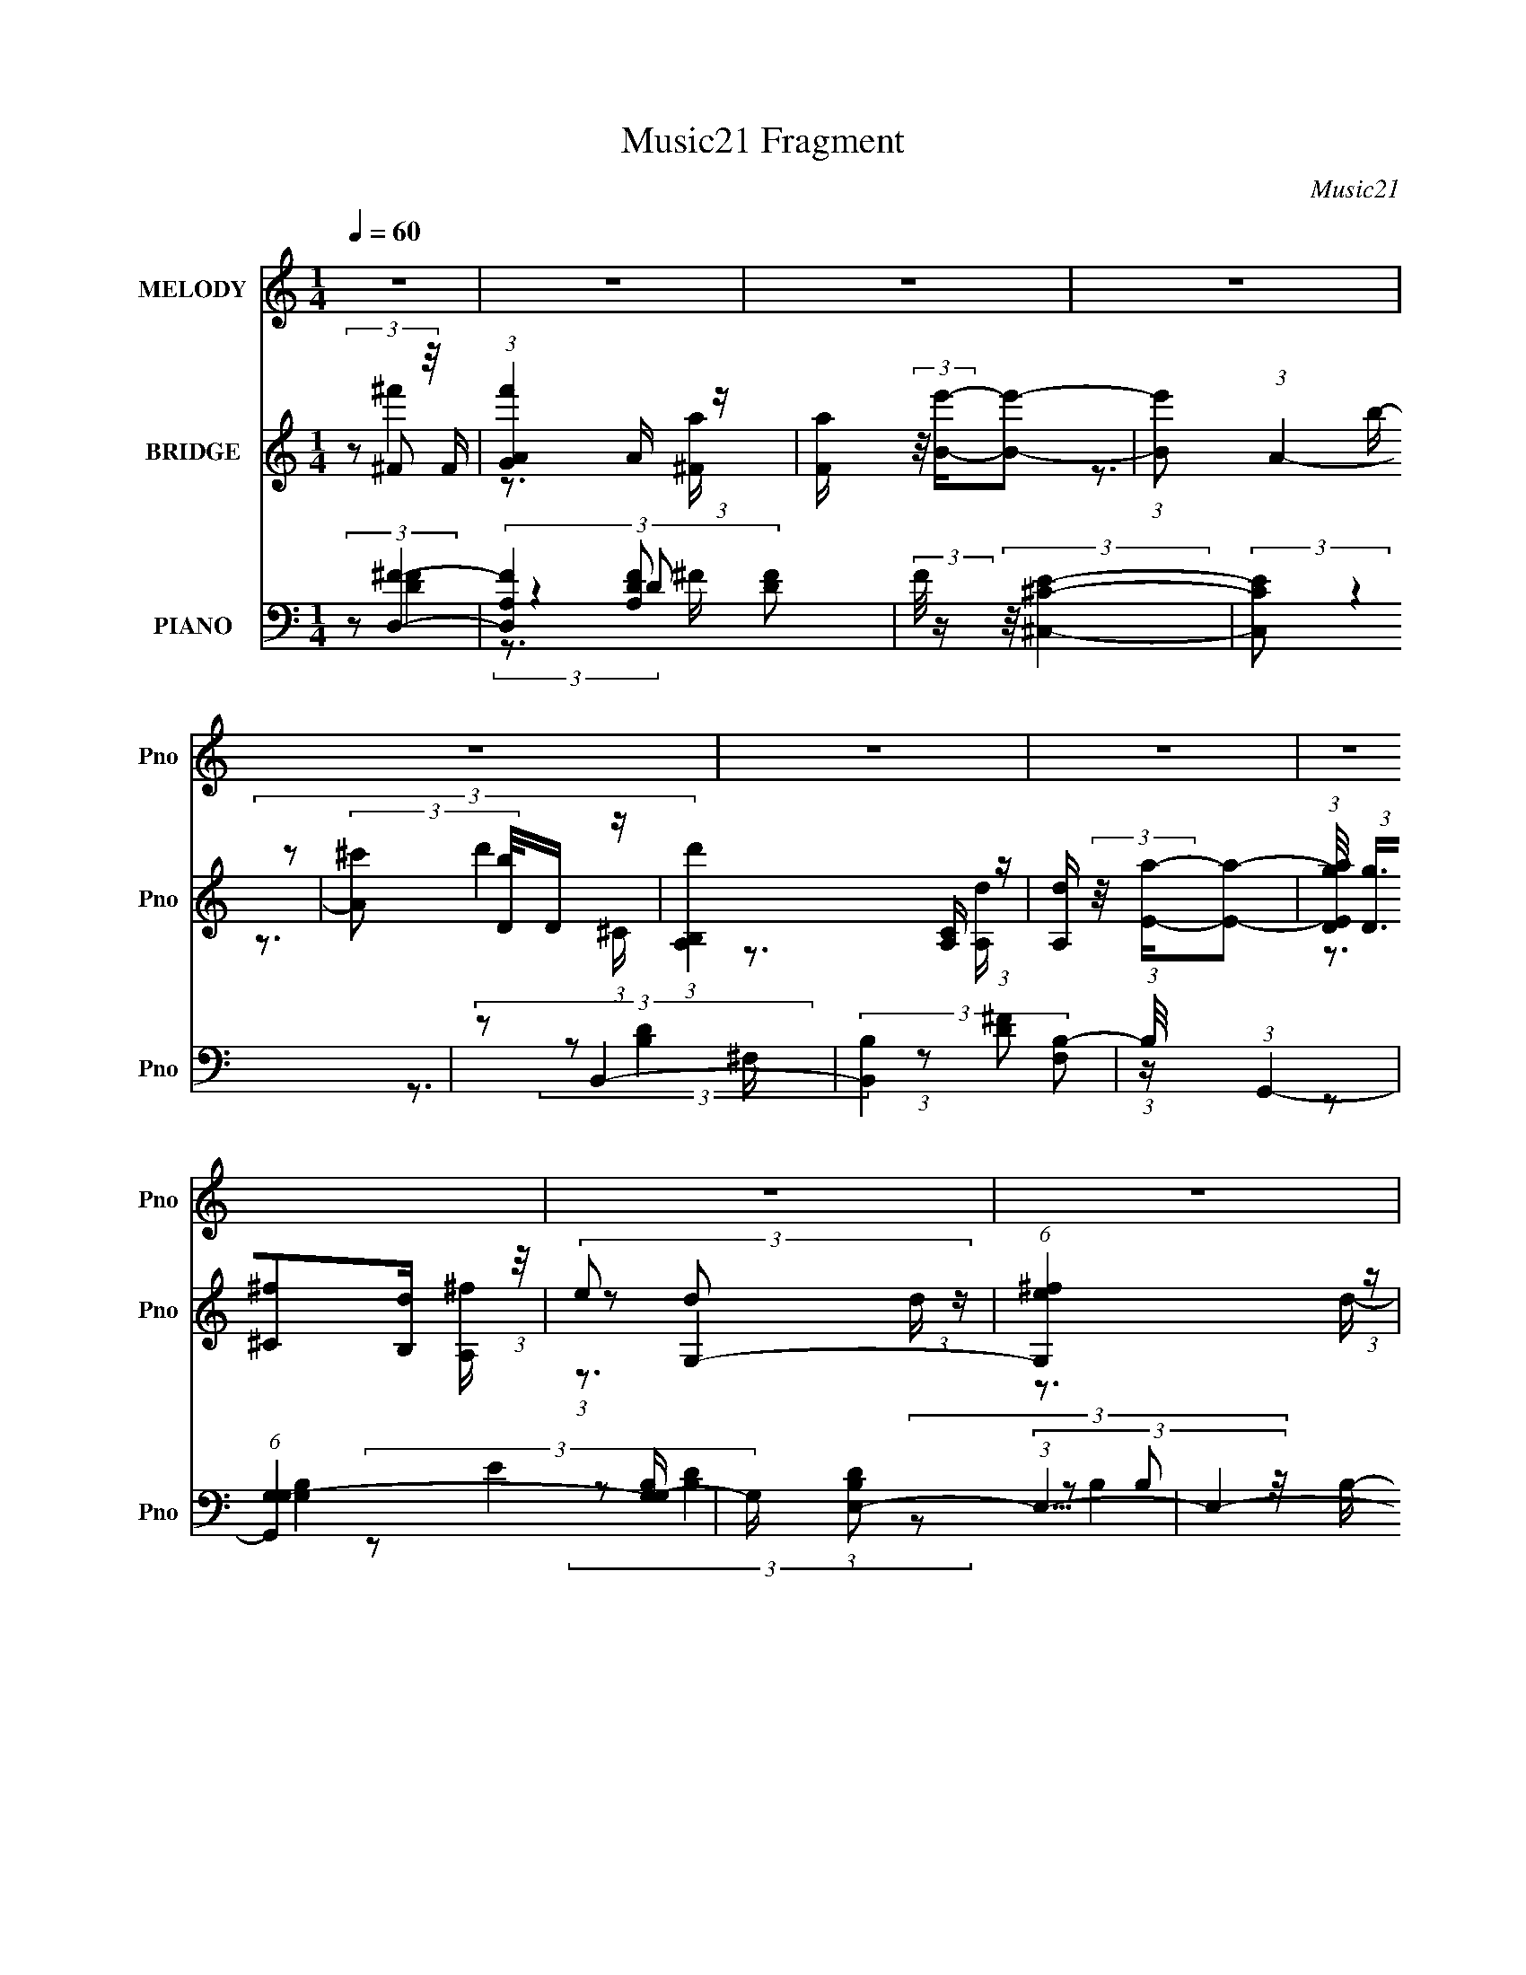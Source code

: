 X:1
T:Music21 Fragment
C:Music21
%%score 1 ( 2 3 4 ) ( 5 6 7 8 )
L:1/16
Q:1/4=60
M:1/4
I:linebreak $
K:none
V:1 treble nm="MELODY" snm="Pno"
V:2 treble nm="BRIDGE" snm="Pno"
V:3 treble 
V:4 treble 
L:1/4
V:5 bass nm="PIANO" snm="Pno"
V:6 bass 
L:1/8
V:7 bass 
V:8 bass 
V:1
 z4 | z4 | z4 | z4 | z4 | z4 | z4 | z4 | z4 | z4 | z4 | z3 d | (3:2:1e2 ^f2 A- | %13
 A (3:2:2z/ ^f- (3:2:1f2 A- | A (3:2:2z/ e- (3:2:1e2 A- | A2 z B | (3:2:1^c2 d2 ^F- | %17
 F (3:2:2z/ d- (3:2:1d2 ^F- | (6:5:1F2 ^c2 ^F- | F2 z ^c | (3:2:1^c2 B2 G | (3:2:2G2 G2 A B- | %22
 B (3:2:2z/ A- (3:2:1A2 ^c | d3 z | (3:2:1B2 e2 B | (3:2:1B2 B2 ^f- | (3:2:2f/ z (3:2:1z/ ^f2 e- | %27
 e2 z d | (3:2:1e2 ^f2 a- | a (3:2:2z/ e- (3:2:1e2 ^f- | (3:2:2f/ z (3:2:1z/ e2 d- | d2 z B | %32
 (3:2:1^c2 d2 ^f- | f (3:2:2z/ ^c-(3:2:4c z/ ^f-f/- | f (3:2:2z/ ^c- (3:2:1c2 B- | B z2 B | %36
 (3:2:2A2 G2 G A | B2>G2- | G (3:2:2z/ A- (3:2:1A A ^c | d2 z B | (3:2:1d2 g2 ^f- | %41
 (3:2:2f/ z (3:2:1z/ d2 B- | B (3:2:2z/ e-(3:2:4e z/ A-A/- | A (3:2:2z/ a-(3:2:4a z/ g-g/- | %44
 (3:2:2g/ z (3:2:2z/ ^f2 f A | (3A2^f2 z2 | (3:2:2d2 e2 e A | (3:2:2A2 e4 | (3:2:2^c2 d2 d ^F | %49
 (3:2:2^F2 d2 d e | (3:2:2d2 ^c2 c A | (3:2:2A2 ^c4- | (3:2:2c/ z (3:2:2z/ B2 B G | %53
 (3:2:2G2 G2 A B | (3:2:2B2 A2 A A | (3:2:2^c2 d4 | (3:2:2B2 ^f2 g f | (3:2:2d2 B4 | %58
 (3:2:2B2 ^f2 g f | (3:2:1d2e2 (3:2:1z | (3:2:2z2 ^f2 f A | (3:2:2A2 ^f2 f g | (3:2:2d2 e2 e e | %63
 (3:2:2e2 a4- | (3:2:2a/ z (3:2:2z/ b2 ^f f | (3:2:2^f2 f2 f b | (3:2:2b2 a2 a ^f | %67
 (3:2:1e2^f2 (3:2:1z | (3:2:2z2 d2 d d | (3:2:2d2 d2 e ^f | (3:2:1g2 a2 ^f | (3e2d2 z/ B- | %72
 (3:2:2B/ z (3:2:2z/ e4- | (12:7:2e4 z B | (3^c2d2 z/ c- | (3:2:2c/ z (3:2:2z/ ^f2 (3:2:1z/ e- | %76
 (3:2:2e/ z (3:2:1z/ e2 d- | d4- | d z3 | z4 | z4 | z4 | z4 | z4 | z4 | z4 | z4 | z3 d | %88
 (3:2:1e2 ^f2 A- | A (3:2:2z/ ^f- (3:2:1f2 A- | A (3:2:2z/ e- (3:2:1e2 A- | A2 z B | %92
 (3:2:1^c2 d2 ^F- | F (3:2:2z/ d- (3:2:1d2 ^F- | (6:5:1F2 ^c2 ^F- | F2 z ^c | (3:2:1^c2 B2 G | %97
 (3:2:2G2 G2 A B- | B (3:2:2z/ A- (3:2:1A2 ^c | d3 z | (3:2:1B2 e2 B | (3:2:1B2 B2 ^f- | %102
 (3:2:2f/ z (3:2:1z/ ^f2 e- | e2 z d | (3:2:1e2 ^f2 a- | a (3:2:2z/ e- (3:2:1e2 ^f- | %106
 (3:2:2f/ z (3:2:1z/ e2 d- | d2 z B | (3:2:1^c2 d2 ^f- | f (3:2:2z/ ^c-(3:2:4c z/ ^f-f/- | %110
 f (3:2:2z/ ^c- (3:2:1c2 B- | B z2 B | (3:2:2A2 G2 G A | B2>G2- | G (3:2:2z/ A- (3:2:1A A ^c | %115
 d2 z B | (3:2:1d2 g2 ^f- | (3:2:2f/ z (3:2:1z/ d2 B- | B (3:2:2z/ e-(3:2:4e z/ A-A/- | %119
 A (3:2:2z/ a-(3:2:4a z/ g-g/- | (3:2:2g/ z (3:2:2z/ ^f2 f A | (3A2^f2 z2 | (3:2:2d2 e2 e A | %123
 (3:2:2A2 e4 | (3:2:2^c2 d2 d ^F | (3:2:2^F2 d2 d e | (3:2:2d2 ^c2 c A | (3:2:2A2 ^c4- | %128
 (3:2:2c/ z (3:2:2z/ B2 B G | (3:2:2G2 G2 A B | (3:2:2B2 A2 A A | (3:2:2^c2 d4 | (3:2:2B2 ^f2 g f | %133
 (3:2:2d2 B4 | (3:2:2B2 ^f2 g f | (3:2:1d2e2 (3:2:1z | (3:2:2z2 ^f2 f A | (3:2:2A2 ^f2 f g | %138
 (3:2:2d2 e2 e e | (3:2:2e2 a4- | (3:2:2a/ z (3:2:2z/ b2 ^f f | (3:2:2^f2 f2 f b | %142
 (3:2:2b2 a2 a ^f | (3:2:1e2^f2 (3:2:1z | (3:2:2z2 d2 d d | (3:2:2d2 d2 e ^f | (3:2:1g2 a2 ^f | %147
 (3e2d2 z/ B- | (3:2:2B/ z (3:2:2z/ e4- | (12:7:2e4 z B | (3^c2d2 z/ c- | %151
 (3:2:2c/ z (3:2:2z/ ^f2 (3:2:1z/ e- | (3:2:2e/ z (3:2:1z/ e2 d- | d4- | d z3 | z4 | z4 | z4 | z4 | %159
 z4 | z4 | z4 | z4 | z4 | z4 | z4 | z3 A- | A (3:2:2z/ a-(3:2:4a z/ g-g/- | %168
 (3:2:2g/ z (3:2:2z/ ^f2 f A | (3A2^f2 z2 | (3:2:2d2 e2 e A | (3:2:2A2 e4 | (3:2:2^c2 d2 d ^F | %173
 (3:2:2^F2 d2 d e | (3:2:2d2 ^c2 c A | (3:2:2A2 ^c4- | (3:2:2c/ z (3:2:2z/ B2 B G | %177
 (3:2:2G2 G2 A B | (3:2:2B2 A2 A A | (3:2:2^c2 d4 | (3:2:2B2 ^f2 g f | (3:2:2d2 B4 | %182
 (3:2:2B2 ^f2 g f | (3:2:1d2e2 (3:2:1z | (3:2:2z2 ^f2 f A | (3:2:2A2 ^f2 f g | (3:2:2d2 e2 e e | %187
 (3:2:2e2 a4- | (3:2:2a/ z (3:2:2z/ b2 ^f f | (3:2:2^f2 f2 f b | (3:2:2b2 a2 a ^f | %191
 (3:2:1e2^f2 (3:2:1z | (3:2:2z2 d2 d d | (3:2:2d2 d2 e ^f | (3:2:1g2 a2 ^f | (3e2d2 z/ B- | %196
 (3:2:2B/ z (3:2:2z/ e4- | (12:7:2e4 z B | (3^c2d2 z/ c- | (3:2:2c/ z (3:2:2z/ ^f2 (3:2:1z/ e- | %200
 (3:2:2e/ z (3:2:1z/ e2 d- | d4- | d z3 | z4 | z4 | z4 | z4 | z4 | z4 | z4 | %210
 z2[Q:1/4=58] (3:2:2z[Q:1/4=56] z/[Q:1/4=54] z |[Q:1/4=49] z4[Q:1/4=46][Q:1/4=41] |] %212
V:2
 (3z2 ^F2 z/ F | (3:2:1[f'GA]4A2/3 (3:2:1z | [Fa] (3:2:2z/ [Be']-[Be']2- | (3:2:1[Be']2 (3:2:1A4- | %4
 (3:2:2[A^c']2 [bD]/D5/3 (3:2:1z | (3:2:1[d'B,A,]4[A,C]2/3 (3:2:1z | [A,d] (3:2:2z/ [Ea]-[Ea]2- | %7
 (3:2:1[EaDg]/ (3:2:2[Dg]3/2[^C^f]2[B,d] (3:2:1z/ | (3:2:2e2 G,4- | (6:5:1[G,e^f]4 (3:2:1z | %10
 [dE] (3:2:1E/^F2 (3:2:1z | (24:13:2[AB,]8 D2 | A, z2 A | (3:2:2B2 ^c4 | %14
 (6:5:1[d^c]2 ^c5/3 (3:2:1z | A2 z ^f | (3:2:1e2d2 (3:2:1z | (6:5:1[cB]2 B5/3 (3:2:1z | %18
 (6:5:1[cB]2 B5/3 (3:2:1z | A2 z2 | (3:2:2z2 B4- | (6:5:1B4 G- | (6:5:1G2 A2 (3:2:1z | %23
 d4 (3:2:1c/ | (3:2:1z2 G2 (3:2:1z | (3:2:1A2B2 (3:2:1z | c x/3 d2 (3:2:1z | c2 z2 | %28
 (3:2:2z2 [D^F]4- | (3:2:2[DF]/ z (3:2:2z/ [^CE]4- | (3:2:1[CE]2[B,D]2 (3:2:1z | [B,D] z3 | %32
 (3:2:2z2 [B,D]4- | (3:2:2[B,D]/ z (3:2:2z/ [A,^C]4- | (3[A,C]/ z z/ [EA]2 (3:2:1z | %35
 (3:2:2[GB]/ z z3 | (3:2:2z2 D4- | (3:2:1D2^C2 (3:2:1z | (6:5:2D2 E4- | (3:2:2E2 z4 | %40
 (3:2:1z2 B,2 (3:2:1z | (6:5:1[CD]2 D5/3 (3:2:1z | (6:5:2F2 E4- | (3:2:2E2 A,4- | (3:2:2A,2 D4- | %45
 (3:2:2D4 z/ D- | (6:5:2D2 E4- | (6:5:2E4 z | (3:2:2z2 D4- | (6:5:1D4 B,- | (6:5:2B,2 ^C4- | %51
 (3:2:2C2 ^F,4 | (3:2:1[FA]/ (3:2:1A3/2B2 (3:2:1z | A x/3 G2 (3:2:1z | F (3:2:2z/ E-E2- | %55
 (3:2:2E2 D4- | (3:2:1D2 (3:2:2^F2G2 | (3D2 F/ B,4- | (3:2:1B,2 (3:2:1^F2G (3:2:1z/ | (3:2:2D2 E4 | %60
 A, z2 a- | (6:5:1[a^f']2 ^f'5/3 (3:2:1z | d' (3:2:2z/ e'-e'2- | (3:2:2e'2 a4- | (3:2:2a2 z2 ^f- | %65
 f x/3 d'2 (3:2:1z | (6:5:1[b^c']2 ^c'5/3 (3:2:1z | a (3:2:2z/ ^f-f2- | (3:2:2f2 z2 B- | %69
 (6:5:1[Bd]2 d5/3 (3:2:1z | (6:5:2b2 a4- | (3:2:2a2 ^f4- | (3:2:1f2 b2 (3:2:1z | %73
 (6:5:1[eb]2 b5/3 (3:2:1z | (6:5:2e'2 d'4- | d'4- | (3:2:1d'2 (3:2:2d2A2- | (3:2:1[Aa] (3ae2A2- | %78
 (3:2:4[Aa] [ae]d2A2 | (3:2:1[f^c]/ (3:2:2^c3/2 z2 d (3:2:1z/ | (3:2:1[cA]/ (3A3/2B2G2 | %81
 (3^c2d2A2 | (3:2:2a2b2[ba] (3:2:1z/ | (3:2:1^f2e2 (3:2:1z | (3:2:2[bc']2d'2g (3:2:1z/ | %85
 (3:2:2[bc']2d'2c' (3:2:1z/ | (3:2:1g2e2 (3:2:1z | (3:2:1^f2B2 (3:2:1z | A z2 A | (3:2:2B2 ^c4 | %90
 (6:5:1[d^c]2 ^c5/3 (3:2:1z | A2 z ^f | (3:2:1e2d2 (3:2:1z | (6:5:1[cB]2 B5/3 (3:2:1z | %94
 (6:5:1[cB]2 B5/3 (3:2:1z | A2 z2 | (3:2:2z2 B4- | (6:5:1B4 G- | (6:5:1G2 A2 (3:2:1z | %99
 d4 (3:2:1c/ | (3:2:1z2 G2 (3:2:1z | (3:2:1A2B2 (3:2:1z | c x/3 d2 (3:2:1z | c2 z2 | %104
 (3:2:2z2 [D^F]4- | (3:2:2[DF]/ z (3:2:2z/ [^CE]4- | (3:2:1[CE]2[B,D]2 (3:2:1z | [B,D] z3 | %108
 (3:2:2z2 [B,D]4- | (3:2:2[B,D]/ z (3:2:2z/ [A,^C]4- | (3[A,C]/ z z/ [EA]2 (3:2:1z | %111
 (3:2:2[GB]/ z z3 | (3:2:2z2 D4- | (3:2:1D2^C2 (3:2:1z | (6:5:2D2 E4- | (3:2:2E2 z4 | %116
 (3:2:1z2 B,2 (3:2:1z | (6:5:1[CD]2 D5/3 (3:2:1z | (6:5:2F2 E4- | (3:2:2E2 A,4- | (3:2:2A,2 D4- | %121
 (3:2:2D4 z/ D- | (6:5:2D2 E4- | (6:5:2E4 z | (3:2:2z2 D4- | (6:5:1D4 B,- | (6:5:2B,2 ^C4- | %127
 (3:2:2C2 ^F,4 | (3:2:1[FA]/ (3:2:1A3/2B2 (3:2:1z | A x/3 G2 (3:2:1z | F (3:2:2z/ E-E2- | %131
 (3:2:2E2 D4- | (3:2:1D2 (3:2:2^F2G2 | (3D2 F/ B,4- | (3:2:1B,2 (3:2:1^F2G (3:2:1z/ | (3:2:2D2 E4 | %136
 A, z2 a- | (6:5:1[a^f']2 ^f'5/3 (3:2:1z | d' (3:2:2z/ e'-e'2- | (3:2:2e'2 a4- | (3:2:2a2 z2 ^f- | %141
 f x/3 d'2 (3:2:1z | (6:5:1[b^c']2 ^c'5/3 (3:2:1z | a (3:2:2z/ ^f-f2- | (3:2:2f2 z2 B- | %145
 (6:5:1[Bd]2 d5/3 (3:2:1z | (6:5:2b2 a4- | (3:2:2a2 ^f4- | (3:2:1f2 b2 (3:2:1z | %149
 (6:5:1[eb]2 b5/3 (3:2:1z | (6:5:2e'2 d'4- | (6:5:1d'4 [Aa]- | [Aa] x/3 [^f^f']2 (3:2:1z | %153
 [Aa]2 (3:2:2z [^f^f']2- | (3[ee']2 [ff'] [ee']4- | [ee']4- | %156
 (3:2:1[ee'Bb^c^c']/ (3:2:1[Bb^c^c']3/2[dd']2 (3:2:1z | (3:2:2[^F^f]2 z2 [dd'] (3:2:1z/ | %158
 (3:2:2[^c^c']2 [cc']4- | (3[^c^c'dd']2 [cc']/ [ee']2 [dd'] (3:2:1z/ | [cc'] x/3 [Bdbd']2 (3:2:1z | %161
 [a^c']2>[^fa]2- | [fa] (3:2:4z/ [gd']-[gd']2 z | (3:2:2[eb]2 z2 [e^c'] (3:2:1z/ | %164
 [fd'] x/3 (3:2:1[^f^f']2[gg'] (3:2:1z/ | (3:2:1[ee']2[dd']2 (3:2:1z | %166
 (3:2:2[^F^f]2[Ee]2[Ff] (3:2:1z/ | [Dd] z3 | (3:2:2z2 D4- | (3:2:2D4 z/ D- | (6:5:2D2 E4- | %171
 (6:5:2E4 z | (3:2:2z2 D4- | (6:5:1D4 B,- | (6:5:2B,2 ^C4- | (3:2:2C2 ^F,4 | %176
 (3:2:1[FA]/ (3:2:1A3/2B2 (3:2:1z | A x/3 G2 (3:2:1z | F (3:2:2z/ E-E2- | (3:2:2E2 D4- | %180
 (3:2:1D2 (3:2:2^F2G2 | (3D2 F/ B,4- | (3:2:1B,2 (3:2:1^F2G (3:2:1z/ | (3:2:2D2 E4 | A, z2 a- | %185
 (6:5:1[a^f']2 ^f'5/3 (3:2:1z | d' (3:2:2z/ e'-e'2- | (3:2:2e'2 a4- | (3:2:2a2 z2 ^f- | %189
 f x/3 d'2 (3:2:1z | (6:5:1[b^c']2 ^c'5/3 (3:2:1z | a (3:2:2z/ ^f-f2- | (3:2:2f2 z2 B- | %193
 (6:5:1[Bd]2 d5/3 (3:2:1z | (6:5:2b2 a4- | (3:2:2a2 ^f4- | (3:2:1f2 b2 (3:2:1z | %197
 (6:5:1[eb]2 b5/3 (3:2:1z | (6:5:2e'2 d'4- | d'4- | (3:2:1d'2 (3:2:2^F2 z/ F | %201
 (3:2:1[f'GA]4A2/3 (3:2:1z | [Fa] (3:2:2z/ [Be']-[Be']2- | (3:2:1[Be']2 (3:2:1A4- | %204
 (3:2:2[A^c']2 [bD]/D5/3 (3:2:1z | (3:2:1[d'B,A,]4[A,C]2/3 (3:2:1z | [A,d] (3:2:2z/ [Ea]-[Ea]2- | %207
 (3:2:1[EaDg]/ (3:2:2[Dg]3/2[^C^f]2[B,d] (3:2:1z/ | (3:2:2e2 G,4- | (6:5:1[G,e^f]4 (3:2:1z | %210
 [dE] (3:2:1E/[Q:1/4=58][Q:1/4=56][Q:1/4=54]^F2 (3:2:1z | %211
[Q:1/4=49] (24:13:2[AB,]8 D2[Q:1/4=46][Q:1/4=41] | A, (3:2:2z/ [AD]-[AD]2- | [AD]4- | [AD]4- | %215
 (3:2:2[AD]/ z z3 |] %216
V:3
 (3:2:2z2 ^f'4- | z3 [^Fa]- | x4 | z3 b- | (3:2:2z2 d'4- | z3 [A,d]- | x4 | z3 [A,^f] | %8
 (3:2:1z2 d2 (3:2:1z | z3 d- | (3:2:2z2 A4- | z3 A,- x2 | x4 | z3 d- | z3 A- | x4 | z3 ^c- | %17
 z3 ^c- | z3 A- | x4 | x4 | x13/3 | z3 ^c- x/3 | x13/3 | z3 G | z3 ^c- | z3 ^c- | x4 | x4 | x4 | %30
 z3 [B,D]- | x4 | x4 | x4 | z3 [GB]- | x4 | x4 | z3 D- | x13/3 | x4 | z3 ^C- | z3 ^F- | x13/3 | %43
 x4 | x4 | x4 | x13/3 | x4 | x4 | x13/3 | x13/3 | z3 ^F- | z3 A- | z3 ^F- | x4 | x4 | z3 ^F- | %57
 x13/3 | z3 ^F | z3 A,- | x4 | z3 d'- | x4 | x4 | x4 | z3 b- | z3 a- | x4 | x4 | z3 b- | x13/3 | %71
 x4 | z3 e- | z3 e'- | x13/3 | x4 | z3 d | z3 e- | z3 ^f- | z3 ^c- | z3 B | z3 d | z3 g | z3 d | %84
 z3 g | z3 b | z3 e | z3 A- | x4 | z3 d- | z3 A- | x4 | z3 ^c- | z3 ^c- | z3 A- | x4 | x4 | x13/3 | %98
 z3 ^c- x/3 | x13/3 | z3 G | z3 ^c- | z3 ^c- | x4 | x4 | x4 | z3 [B,D]- | x4 | x4 | x4 | z3 [GB]- | %111
 x4 | x4 | z3 D- | x13/3 | x4 | z3 ^C- | z3 ^F- | x13/3 | x4 | x4 | x4 | x13/3 | x4 | x4 | x13/3 | %126
 x13/3 | z3 ^F- | z3 A- | z3 ^F- | x4 | x4 | z3 ^F- | x13/3 | z3 ^F | z3 A,- | x4 | z3 d'- | x4 | %139
 x4 | x4 | z3 b- | z3 a- | x4 | x4 | z3 b- | x13/3 | x4 | z3 e- | z3 e'- | x13/3 | x13/3 | %152
 z3 [Aa]- | x4 | x14/3 | x4 | z3 [^F^f] | z3 [dd'] | x4 | z3 [^c^c']- x/3 | z3 [bd'] | x4 | %162
 z3 [gd'] | z3 [^fd']- | z3 [^f^f'] | z3 [^F^f] | z3 [Dd]- | x4 | x4 | x4 | x13/3 | x4 | x4 | %173
 x13/3 | x13/3 | z3 ^F- | z3 A- | z3 ^F- | x4 | x4 | z3 ^F- | x13/3 | z3 ^F | z3 A,- | x4 | %185
 z3 d'- | x4 | x4 | x4 | z3 b- | z3 a- | x4 | x4 | z3 b- | x13/3 | x4 | z3 e- | z3 e'- | x13/3 | %199
 x4 | (3:2:2z2 ^f'4- | z3 [^Fa]- | x4 | z3 b- | (3:2:2z2 d'4- | z3 [A,d]- | x4 | z3 [A,^f] | %208
 (3:2:1z2 d2 (3:2:1z | z3 d- | (3:2:2z2 A4- | z3 A,- x2 | x4 | x4 | x4 | x4 |] %216
V:4
 x | x | x | x | z3/4 ^C/4- | x | x | x | z3/4 d/4 | x | z3/4 D/4- | x3/2 | x | x | x | x | x | x | %18
 x | x | x | x13/12 | x13/12 | x13/12 | x | x | x | x | x | x | x | x | x | x | x | x | x | x | %38
 x13/12 | x | x | x | x13/12 | x | x | x | x13/12 | x | x | x13/12 | x13/12 | x | x | x | x | x | %56
 x | x13/12 | x | x | x | x | x | x | x | x | x | x | x | x | x13/12 | x | x | x | x13/12 | x | x | %77
 x | x | x | x | x | x | x | x | x | x | x | x | x | x | x | x | x | x | x | x | x13/12 | x13/12 | %99
 x13/12 | x | x | x | x | x | x | x | x | x | x | x | x | x | x | x13/12 | x | x | x | x13/12 | x | %120
 x | x | x13/12 | x | x | x13/12 | x13/12 | x | x | x | x | x | x | x13/12 | x | x | x | x | x | %139
 x | x | x | x | x | x | x | x13/12 | x | x | x | x13/12 | x13/12 | x | x | x7/6 | x | x | x | x | %159
 x13/12 | x | x | x | x | x | x | x | x | x | x | x13/12 | x | x | x13/12 | x13/12 | x | x | x | %178
 x | x | x | x13/12 | x | x | x | x | x | x | x | x | x | x | x | x | x13/12 | x | x | x | x13/12 | %199
 x | x | x | x | x | z3/4 ^C/4- | x | x | x | z3/4 d/4 | x | z3/4 D/4- | x3/2 | x | x | x | x |] %216
V:5
 (3:2:2z2 [D,^F]4- | (3[D,FA,]4 [A,DF]2 [DF]2 | (3:2:2F/ z (3:2:2z/ [^C,^CE]4- | (3:2:2[C,CE]2 z4 | %4
 (3:2:2z2 B,,4- | (3:2:2[B,,B,]4 [F,B,-]2 | (3:2:1B,/ x (3:2:1G,,4- | %7
 (6:5:1[G,,G,G,-]4 [G,-G,B,]2/3 | G, (3:2:1[B,DE,-]2 (3:2:1E,5/2- | E,4- B,2 (3:2:1[EG]4- | %10
 (3E,2 [EGG,,-]2 G,,2- | (3:2:2G,,/ B,2 (3:2:1[A,,A,^C]4- | (3:2:1[A,,A,C]2 (3:2:1D,4- | %13
 (6:5:2[D,^F]4 A,2 (3:2:1D2 | [A,A,,-]3 (3:2:1A,,3/2- | (3:2:2A,,4 C/ E,3 E2 (3:2:1z | %16
 (3:2:2z2 B,,4- | (6:5:1[B,,B,B,-]4 [B,-DF,]2/3 F,8/3 | (6:5:1[B,A,,-]2 (3:2:1A,,7/2- | %19
 (6:5:2A,,4 C2 E,3 A,2 (3:2:1z | (3:2:2z2 G,,4- | (3:2:1[G,,D]4 [DG,B,]2/3 (3:2:1[G,B,] D,3 | %22
 (3:2:1G,/ x (3:2:1[D,D]4- | (3:2:2[D,D]2 A,2 ^F (6:5:1z2 | (3:2:2z2 [E,,B,G]4- | %25
 (3:2:2[E,,B,G]2 [B,,E]2 E/3 (3:2:1z | (3:2:1B,/ x (3:2:1A,,4- | (24:13:1[A,,A,-]8 E,2 | %28
 (3:2:1A,/ E, (3:2:1D,4- | (3:2:1[D,^F]/ [^FA,D]5/3 (3:2:2z ^C2 | (3:2:1[A,^C]/ (3:2:2^C3/2 B,,4- | %31
 (24:13:2[B,,^F,]8 B, D | (12:7:1[FB,,]4 B,, (3:2:1z | (3:2:1[B,D]/ D8/3A,- | %34
 A, (3:2:2A,,/ [E,G,,-] (3:2:1G,,3- | (12:7:2G,,4 D,2 [G,B,] (6:5:1z2 | (3:2:2z2 E,,4- | %37
 (3:2:1[E,,G,B,]4[B,B,,]2/3 (6:5:1B,,6/5 E, | (3:2:1E,/ x (3:2:1^F,,4- | %39
 (12:7:1[F,,A,^F]4[^FC,] (6:5:1C,4/5 F, | (3:2:1F,/ x (3:2:1G,,4- | %41
 (6:5:2[G,,DG]4 D,4 (3:2:2B,/ G,/ | (3:2:1[G,D]/ (3:2:2D3/2 A,,4- | (24:13:2[A,,^CDE]8 E,8 | %44
 (3:2:1F/ x (3:2:1D,4- | [D,^F]4 (6:5:2A,2 F/ | (3:2:2A,2 A,,4- | (3[A,,^C]4 [^CE,]2 E,2/5 | %48
 (3[C,A,] [A,E,] B,,4- | (6:5:2[B,,B,^F]4 F,2 | (3:2:1[B,D]/ (3:2:2D3/2 A,,4- | %51
 (3:2:1[A,,A,^C]4 [A,^CCE,]2/3 (6:5:1E,8/5 | E, x/3 (3:2:1G,,4- | %53
 (6:5:3[G,,DG]4 [GD,] D,3 (3:2:1G,/ | (3:2:1G,2[^F,,^C]2 (3:2:1z | %55
 (3:2:1[A,^C]/ (3:2:2^C3/2 B,,4- | (3:2:2B,,2 [F,G,,D]2 (3:2:1[G,,DB,]3/2 | %57
 (3:2:2[D,B,] [B,G,]D2 (3:2:1z | (3:2:2G,2 A,,4- | [A,,^CEA,]4 (3:2:1E,4 A, | %60
 (3:2:1[CA,]/ (3:2:2A,3/2 D,4- | [D,^F]4 (6:5:2A,2 F/ | (3:2:2A,2 A,,4- | %63
 (3[A,,^C]4 [^CE,]2 E,2/5 | (3[C,A,] [A,E,] B,,4- | (6:5:2[B,,B,^F]4 F,2 | %66
 (3:2:1[B,D]/ (3:2:2D3/2 A,,4- | (3:2:1[A,,A,^C]4 [A,^CCE,]2/3 (6:5:1E,8/5 | E, x/3 (3:2:1G,,4- | %69
 (6:5:3[G,,DG]4 [GD,] D,3 (3:2:1G,/ | (3:2:1G,2[^F,,^C]2 (3:2:1z | %71
 (3:2:1[A,^C]/ (3:2:2^C3/2 B,,4- | (3:2:2B,,2 [F,^G,,-]2 (3:2:1[^G,,-B,]3/2 | %73
 (6:5:3[G,,EB,-]4 [B,-G,] (0:0:1B,/ | (3:2:1[B,^G,]2 [EA,,-]2 (3:2:1A,,- | %75
 (6:5:3[A,,^CE,-]4 [E,-E,] E, (3:2:1G,/ | (3:2:2E, z/ [DD,^FA] z2 | z [^C^C,EA] z2 | %78
 z [B,DB,,^F] z2 | (3:2:2[A,^CA,,E]2 z4 | (3:2:2z2 G,,4 | [G,B,] (3:2:1B,/^F,,2 (3:2:1z | %82
 (3:2:1[A,^C]/ (3:2:1^C3/2[G,,B,]2 (3:2:1z | (3B,2[A,,^C]2E,2 | (3:2:1A,/ x (3:2:1C,4- | %85
 (12:7:2[C,G,C]4[CC]/G, (3:2:1z/ | (3:2:1[EG,]/ (3:2:2G,3/2 A,,4- | (3[A,,EA]8 E,8 A,/ | %88
 [CA,] (3:2:2A,/ D,4- | (6:5:2[D,^F]4 A,2 (3:2:1D2 | [A,A,,-]3 (3:2:1A,,3/2- | %91
 (3:2:2A,,4 C/ E,3 E2 (3:2:1z | (3:2:2z2 B,,4- | (6:5:1[B,,B,B,-]4 [B,-DF,]2/3 F,8/3 | %94
 (6:5:1[B,A,,-]2 (3:2:1A,,7/2- | (6:5:2A,,4 C2 E,3 A,2 (3:2:1z | (3:2:2z2 G,,4- | %97
 (3:2:1[G,,D]4 [DG,B,]2/3 (3:2:1[G,B,] D,3 | (3:2:1G,/ x (3:2:1[D,D]4- | %99
 (3:2:2[D,D]2 A,2 ^F (6:5:1z2 | (3:2:2z2 [E,,B,G]4- | (3:2:2[E,,B,G]2 [B,,E]2 E/3 (3:2:1z | %102
 (3:2:1B,/ x (3:2:1A,,4- | (24:13:1[A,,A,-]8 E,2 | (3:2:1A,/ E, (3:2:1D,4- | %105
 (3:2:1[D,^F]/ [^FA,D]5/3 (3:2:2z ^C2 | (3:2:1[A,^C]/ (3:2:2^C3/2 B,,4- | (24:13:2[B,,^F,]8 B, D | %108
 (12:7:1[FB,,]4 B,, (3:2:1z | (3:2:1[B,D]/ D8/3A,- | A, (3:2:2A,,/ [E,G,,-] (3:2:1G,,3- | %111
 (12:7:2G,,4 D,2 [G,B,] (6:5:1z2 | (3:2:2z2 E,,4- | (3:2:1[E,,G,B,]4[B,B,,]2/3 (6:5:1B,,6/5 E, | %114
 (3:2:1E,/ x (3:2:1^F,,4- | (12:7:1[F,,A,^F]4[^FC,] (6:5:1C,4/5 F, | (3:2:1F,/ x (3:2:1G,,4- | %117
 (6:5:2[G,,DG]4 D,4 (3:2:2B,/ G,/ | (3:2:1[G,D]/ (3:2:2D3/2 A,,4- | (24:13:2[A,,^CDE]8 E,8 | %120
 (3:2:1F/ x (3:2:1D,4- | [D,^F]4 (6:5:2A,2 F/ | (3:2:2A,2 A,,4- | (3[A,,^C]4 [^CE,]2 E,2/5 | %124
 (3[C,A,] [A,E,] B,,4- | (6:5:2[B,,B,^F]4 F,2 | (3:2:1[B,D]/ (3:2:2D3/2 A,,4- | %127
 (3:2:1[A,,A,^C]4 [A,^CCE,]2/3 (6:5:1E,8/5 | E, x/3 (3:2:1G,,4- | %129
 (6:5:3[G,,DG]4 [GD,] D,3 (3:2:1G,/ | (3:2:1G,2[^F,,^C]2 (3:2:1z | %131
 (3:2:1[A,^C]/ (3:2:2^C3/2 B,,4- | (3:2:2B,,2 [F,G,,D]2 (3:2:1[G,,DB,]3/2 | %133
 (3:2:2[D,B,] [B,G,]D2 (3:2:1z | (3:2:2G,2 A,,4- | [A,,^CEA,]4 (3:2:1E,4 A, | %136
 (3:2:1[CA,]/ (3:2:2A,3/2 D,4- | [D,^F]4 (6:5:2A,2 F/ | (3:2:2A,2 A,,4- | %139
 (3[A,,^C]4 [^CE,]2 E,2/5 | (3[C,A,] [A,E,] B,,4- | (6:5:2[B,,B,^F]4 F,2 | %142
 (3:2:1[B,D]/ (3:2:2D3/2 A,,4- | (3:2:1[A,,A,^C]4 [A,^CCE,]2/3 (6:5:1E,8/5 | E, x/3 (3:2:1G,,4- | %145
 (6:5:3[G,,DG]4 [GD,] D,3 (3:2:1G,/ | (3:2:1G,2[^F,,^C]2 (3:2:1z | %147
 (3:2:1[A,^C]/ (3:2:2^C3/2 B,,4- | (3:2:2B,,2 [F,^G,,-]2 (3:2:1[^G,,-B,]3/2 | %149
 (6:5:3[G,,EB,-]4 [B,-G,] (0:0:1B,/ | (3:2:1[B,^G,]2 [EA,,-]2 (3:2:1A,,- | %151
 (6:5:3[A,,^CE,-]4 [E,-E,] E, (3:2:1G,/ | (3:2:2E, A,/ x/3 (3:2:1D,4- | [D,^F^F,]4 (3:2:2A,4 D/ | %154
 (3:2:1A,/ x (3:2:1A,,4- | (3:2:1[A,,A,EE,]4[E,E,]2/3 (3:2:1z | (3:2:2E2 [A,B,,-]/ (3:2:1B,,7/2- | %157
 (3:2:2[B,,B,^F^F,]4 [F,D]D/3 (3:2:1z/ | (3:2:1[B,D]/ (3:2:2D3/2 A,,4- | %159
 (6:5:1[A,,A,^CA,]4 [A,E,]/3 (3:2:1E,/ | (3:2:2^C2 G,,4- | (3[G,,G,B,]2 [G,B,D,]2 D,2 | %162
 [G,B,] (3:2:2B,/ E,,4- | (3:2:1[E,,E,G,B,]2 [E,G,B,B,,]5/3E,- | (3:2:1E,/ x (3:2:1C,4- | %165
 (6:5:1[C,G,EG,C]4 [G,C]/3 (3:2:1z/ | (3:2:2G,/ z (3:2:1z/ [C,G,C]2 (3:2:1z | (3:2:2z2 [A,,^C]4- | %168
 (3:2:2[A,,CA,]/ [A,A,CE,]3/2 [E,D,-]/3 (3:2:1D,7/2- | [D,^F]4 (6:5:2A,2 F/ | (3:2:2A,2 A,,4- | %171
 (3[A,,^C]4 [^CE,]2 E,2/5 | (3[C,A,] [A,E,] B,,4- | (6:5:2[B,,B,^F]4 F,2 | %174
 (3:2:1[B,D]/ (3:2:2D3/2 A,,4- | (3:2:1[A,,A,^C]4 [A,^CCE,]2/3 (6:5:1E,8/5 | E, x/3 (3:2:1G,,4- | %177
 (6:5:3[G,,DG]4 [GD,] D,3 (3:2:1G,/ | (3:2:1G,2[^F,,^C]2 (3:2:1z | %179
 (3:2:1[A,^C]/ (3:2:2^C3/2 B,,4- | (3:2:2B,,2 [F,G,,D]2 (3:2:1[G,,DB,]3/2 | %181
 (3:2:2[D,B,] [B,G,]D2 (3:2:1z | (3:2:2G,2 A,,4- | [A,,^CEA,]4 (3:2:1E,4 A, | %184
 (3:2:1[CA,]/ (3:2:2A,3/2 D,4- | [D,^F]4 (6:5:2A,2 F/ | (3:2:2A,2 A,,4- | %187
 (3[A,,^C]4 [^CE,]2 E,2/5 | (3[C,A,] [A,E,] B,,4- | (6:5:2[B,,B,^F]4 F,2 | %190
 (3:2:1[B,D]/ (3:2:2D3/2 A,,4- | (3:2:1[A,,A,^C]4 [A,^CCE,]2/3 (6:5:1E,8/5 | E, x/3 (3:2:1G,,4- | %193
 (6:5:3[G,,DG]4 [GD,] D,3 (3:2:1G,/ | (3:2:1G,2[^F,,^C]2 (3:2:1z | %195
 (3:2:1[A,^C]/ (3:2:2^C3/2 B,,4- | (3:2:2B,,2 [F,^G,,-]2 (3:2:1[^G,,-B,]3/2 | %197
 (6:5:3[G,,EB,-]4 [B,-G,] (0:0:1B,/ | (3:2:1[B,^G,]2 [EA,,-]2 (3:2:1A,,- | %199
 (6:5:3[A,,^CE,-]4 [E,-E,] E, (3:2:1G,/ | (3:2:2E, A,/ x/3 (3:2:1[D,^F]4- | %201
 (3[D,FA,]4 [A,DF]2 [DF]2 | (3:2:2F/ z (3:2:2z/ [^C,^CE]4- | (3:2:2[C,CE]2 z4 | (3:2:2z2 B,,4- | %205
 (3:2:2[B,,B,]4 [F,B,-]2 | (3:2:1B,/ x (3:2:1G,,4- | (6:5:1[G,,G,G,-]4 [G,-G,B,]2/3 | %208
 G, (3:2:1[B,DE,-]2 (3:2:1E,5/2- | E,4- B,2 (3:2:1[EG]4- | %210
 (3E,2 [EGG,,-]2[Q:1/4=58][Q:1/4=56] G,,2-[Q:1/4=54] | %211
[Q:1/4=49] (3:2:2G,,/ B,2[Q:1/4=46] (3:2:1[A,,A,^C]4-[Q:1/4=41] | %212
 (3:2:1[A,,A,C]2 (3:2:1[D,,A,,]4- | [A,D] [D,,A,,]4- [E^F] | (3:2:2[D,,A,,]2 z4 |] %215
V:6
 (3:2:2z [D^F]2- | (3:2:2z2 D x2/3 | x2 | x2 | (3:2:2z [B,D]2 | (3:2:1z [D^F] (3:2:1z/ x/6 | %6
 (3:2:2z [G,B,]2- | (3:2:2z [B,D]2- | (3z B, z/4 B,/- | x13/3 | (3:2:1z G, (3:2:1z/ | x13/6 | %12
 (3z A, z/4 A,/- | z3/2 A,/- x7/6 | (3:2:2z ^C2- | x13/3 | (3:2:2z D2- | (3:2:2z ^F2 x4/3 | %18
 (3:2:2z ^C2- | x31/6 | (3:2:2z [G,B,]2- | z3/2 G,/- x3/2 | (3z A, z/4 A,/- | x17/6 | z3/2 B,,/- | %25
 z3/2 B,/- | (3:2:2z [A,^C]2 | z3/2 E,/- x7/6 | (3:2:2z2 A,- | (3:2:2z ^C,2 | (3:2:2z2 B,- | %31
 (3:2:2z ^F2- x | (3:2:2z2 ^F, | (3:2:2z A,,2- | (3:2:2z G,2 | x10/3 | (3:2:2z2 B,,- | %37
 (3:2:1z2 B,,/ (3:2:1z/4 x2/3 | (3:2:1z [^F,^C] (3:2:1z/ | (3:2:1z2 ^C,/ (3:2:1z/4 x/ | (3z G,D,- | %41
 (3:2:2z2 D x11/6 | (3:2:2z2 E,- | z3/2 ^F/- x5/2 | (3z A, z/4 A,/- | (3:2:2z2 A, x | (3:2:2z E2 | %47
 (3:2:2z2 ^C,- x/6 | (3:2:2z D2 | (3:2:1z2 ^F,/ (3:2:1z/4 x/ | (3:2:2z ^C2- | z3/2 E,/- x/3 | %52
 (3:2:1z [G,B,] (3:2:1z/ | (3:2:2z2 G, x7/6 | (3:2:2z2 ^C, | (3:2:1z D (3:2:1z/ | (3z G,D,- | %57
 (3:2:1z2 G,/ (3:2:1z/4 | (3:2:1z [A,^C] (3:2:1z/ | z3/2 ^C/- x11/6 | (3z A, z/4 A,/- | %61
 (3:2:2z2 A, x | (3:2:2z E2 | (3:2:2z2 ^C,- x/6 | (3:2:2z D2 | (3:2:1z2 ^F,/ (3:2:1z/4 x/ | %66
 (3:2:2z ^C2- | z3/2 E,/- x/3 | (3:2:1z [G,B,] (3:2:1z/ | (3:2:2z2 G, x7/6 | (3:2:2z2 ^C, | %71
 (3:2:1z D (3:2:1z/ | (3:2:2z2 ^G,- | (3:2:1z ^G, (3:2:1z/ x/6 | (3:2:2z2 E,- | (3:2:2z ^C,2 x/ | %76
 x2 | x2 | x2 | x2 | (3:2:2z2 D, | (3:2:2z2 ^C, | (3:2:1z [G,B,] (3:2:1z/ | (3z [A,^C] z/4 A,/- | %84
 (3z [G,CE] z/4 C/- | z3/2 C,/ | (3z [A,^C]E,- | (3:2:1z2 A,/ (3:2:1z/4 x11/3 | (3z A, z/4 A,/- | %89
 z3/2 A,/- x7/6 | (3:2:2z ^C2- | x13/3 | (3:2:2z D2- | (3:2:2z ^F2 x4/3 | (3:2:2z ^C2- | x31/6 | %96
 (3:2:2z [G,B,]2- | z3/2 G,/- x3/2 | (3z A, z/4 A,/- | x17/6 | z3/2 B,,/- | z3/2 B,/- | %102
 (3:2:2z [A,^C]2 | z3/2 E,/- x7/6 | (3:2:2z2 A,- | (3:2:2z ^C,2 | (3:2:2z2 B,- | (3:2:2z ^F2- x | %108
 (3:2:2z2 ^F, | (3:2:2z A,,2- | (3:2:2z G,2 | x10/3 | (3:2:2z2 B,,- | %113
 (3:2:1z2 B,,/ (3:2:1z/4 x2/3 | (3:2:1z [^F,^C] (3:2:1z/ | (3:2:1z2 ^C,/ (3:2:1z/4 x/ | (3z G,D,- | %117
 (3:2:2z2 D x11/6 | (3:2:2z2 E,- | z3/2 ^F/- x5/2 | (3z A, z/4 A,/- | (3:2:2z2 A, x | (3:2:2z E2 | %123
 (3:2:2z2 ^C,- x/6 | (3:2:2z D2 | (3:2:1z2 ^F,/ (3:2:1z/4 x/ | (3:2:2z ^C2- | z3/2 E,/- x/3 | %128
 (3:2:1z [G,B,] (3:2:1z/ | (3:2:2z2 G, x7/6 | (3:2:2z2 ^C, | (3:2:1z D (3:2:1z/ | (3z G,D,- | %133
 (3:2:1z2 G,/ (3:2:1z/4 | (3:2:1z [A,^C] (3:2:1z/ | z3/2 ^C/- x11/6 | (3z A, z/4 A,/- | %137
 (3:2:2z2 A, x | (3:2:2z E2 | (3:2:2z2 ^C,- x/6 | (3:2:2z D2 | (3:2:1z2 ^F,/ (3:2:1z/4 x/ | %142
 (3:2:2z ^C2- | z3/2 E,/- x/3 | (3:2:1z [G,B,] (3:2:1z/ | (3:2:2z2 G, x7/6 | (3:2:2z2 ^C, | %147
 (3:2:1z D (3:2:1z/ | (3:2:2z2 ^G,- | (3:2:1z ^G, (3:2:1z/ x/6 | (3:2:2z2 E,- | (3:2:2z ^C,2 x/ | %152
 (3:2:1z [D^F] (3:2:1z/ | (3:2:2z2 [D^FA] x3/2 | (3z [^CE]E,- | (3:2:2z2 [A,^C] | %156
 (3:2:1z [B,D] (3:2:1z/ | z3/2 B,/- | (3:2:1z ^C (3:2:1z/ | (3:2:1z E, (3:2:1z/ | (3z B,D,- | %161
 D>G,- | (3:2:2z2 B,,- | (3:2:1z2 B,,/ (3:2:1z/4 | (3z [G,C]G, | z3/2 G,/- | x2 | %167
 (3:2:2z [A,^C]2- | (3z A, z/4 A,/- | (3:2:2z2 A, x | (3:2:2z E2 | (3:2:2z2 ^C,- x/6 | (3:2:2z D2 | %173
 (3:2:1z2 ^F,/ (3:2:1z/4 x/ | (3:2:2z ^C2- | z3/2 E,/- x/3 | (3:2:1z [G,B,] (3:2:1z/ | %177
 (3:2:2z2 G, x7/6 | (3:2:2z2 ^C, | (3:2:1z D (3:2:1z/ | (3z G,D,- | (3:2:1z2 G,/ (3:2:1z/4 | %182
 (3:2:1z [A,^C] (3:2:1z/ | z3/2 ^C/- x11/6 | (3z A, z/4 A,/- | (3:2:2z2 A, x | (3:2:2z E2 | %187
 (3:2:2z2 ^C,- x/6 | (3:2:2z D2 | (3:2:1z2 ^F,/ (3:2:1z/4 x/ | (3:2:2z ^C2- | z3/2 E,/- x/3 | %192
 (3:2:1z [G,B,] (3:2:1z/ | (3:2:2z2 G, x7/6 | (3:2:2z2 ^C, | (3:2:1z D (3:2:1z/ | (3:2:2z2 ^G,- | %197
 (3:2:1z ^G, (3:2:1z/ x/6 | (3:2:2z2 E,- | (3:2:2z ^C,2 x/ | (3:2:2z [D^F]2- | (3:2:2z2 D x2/3 | %202
 x2 | x2 | (3:2:2z [B,D]2 | (3:2:1z [D^F] (3:2:1z/ x/6 | (3:2:2z [G,B,]2- | (3:2:2z [B,D]2- | %208
 (3z B, z/4 B,/- | x13/3 | (3:2:1z G, (3:2:1z/ | x13/6 | z3/2 [E,^F,]/ | x3 | x2 |] %215
V:7
 x4 | z3 ^F- x4/3 | x4 | x4 | z3 ^F,- | x13/3 | x4 | x4 | (3:2:2z2 E4 | x26/3 | (3:2:2z2 B,4- | %11
 x13/3 | (3:2:2z2 D4- | x19/3 | z3 E,- | x26/3 | z3 ^F,- | x20/3 | z3 E,- | x31/3 | z3 D,- | x7 | %22
 x4 | x17/3 | x4 | x4 | z3 E,- | x19/3 | z3 D- | z3 A,- | z3 D- | x6 | z3 B,- | (3:2:2z4 E,2- | %34
 z3 D,- | x20/3 | z3 E,- | z3 E,- x4/3 | (3:2:2z4 ^C,2- | z3 ^F,- x | (3:2:2z2 B,4- | %41
 z3 G,- x11/3 | z3 A, | x9 | (3:2:2z2 ^F4- | z3 D x2 | z3 E,- | z3 E,- x/3 | z3 ^F,- | z3 B,- x | %50
 z3 E,- | x14/3 | (3:2:2z4 D,2- | z3 D x7/3 | z3 A,- | (3:2:2z4 ^F,2- | z3 G,- | z3 B, | %58
 (3:2:2z4 E,2- | x23/3 | (3:2:2z2 ^F4- | z3 D x2 | z3 E,- | z3 E,- x/3 | z3 ^F,- | z3 B,- x | %66
 z3 E,- | x14/3 | (3:2:2z4 D,2- | z3 D x7/3 | z3 A,- | (3:2:2z4 ^F,2- | z3 B,- | z3 E- x/3 | %74
 z3 G,- | z3 A, x | x4 | x4 | x4 | x4 | z3 G,- | z3 A,- | (3:2:2z4 D,2 | x4 | x4 | z3 E- | z3 A,- | %87
 z3 ^C- x22/3 | (3:2:2z2 D4- | x19/3 | z3 E,- | x26/3 | z3 ^F,- | x20/3 | z3 E,- | x31/3 | z3 D,- | %97
 x7 | x4 | x17/3 | x4 | x4 | z3 E,- | x19/3 | z3 D- | z3 A,- | z3 D- | x6 | z3 B,- | %109
 (3:2:2z4 E,2- | z3 D,- | x20/3 | z3 E,- | z3 E,- x4/3 | (3:2:2z4 ^C,2- | z3 ^F,- x | %116
 (3:2:2z2 B,4- | z3 G,- x11/3 | z3 A, | x9 | (3:2:2z2 ^F4- | z3 D x2 | z3 E,- | z3 E,- x/3 | %124
 z3 ^F,- | z3 B,- x | z3 E,- | x14/3 | (3:2:2z4 D,2- | z3 D x7/3 | z3 A,- | (3:2:2z4 ^F,2- | %132
 z3 G,- | z3 B, | (3:2:2z4 E,2- | x23/3 | (3:2:2z2 ^F4- | z3 D x2 | z3 E,- | z3 E,- x/3 | z3 ^F,- | %141
 z3 B,- x | z3 E,- | x14/3 | (3:2:2z4 D,2- | z3 D x7/3 | z3 A,- | (3:2:2z4 ^F,2- | z3 B,- | %149
 z3 E- x/3 | z3 G,- | z3 A,- x | (3:2:2z4 A,2- | z3 A,- x3 | z3 A, | (3:2:2z4 E2- | %156
 (3:2:2z4 ^F,2- | x4 | (3:2:2z4 E,2- | z3 D | z3 G, | x4 | z3 E, | x4 | z3 C | x4 | x4 | z3 E,- | %168
 (3:2:2z2 ^F4- | z3 D x2 | z3 E,- | z3 E,- x/3 | z3 ^F,- | z3 B,- x | z3 E,- | x14/3 | %176
 (3:2:2z4 D,2- | z3 D x7/3 | z3 A,- | (3:2:2z4 ^F,2- | z3 G,- | z3 B, | (3:2:2z4 E,2- | x23/3 | %184
 (3:2:2z2 ^F4- | z3 D x2 | z3 E,- | z3 E,- x/3 | z3 ^F,- | z3 B,- x | z3 E,- | x14/3 | %192
 (3:2:2z4 D,2- | z3 D x7/3 | z3 A,- | (3:2:2z4 ^F,2- | z3 B,- | z3 E- x/3 | z3 G,- | z3 A,- x | %200
 x4 | z3 ^F- x4/3 | x4 | x4 | z3 ^F,- | x13/3 | x4 | x4 | (3:2:2z2 E4 | x26/3 | (3:2:2z2 B,4- | %211
 x13/3 | x4 | x6 | x4 |] %215
V:8
 x4 | x16/3 | x4 | x4 | x4 | x13/3 | x4 | x4 | x4 | x26/3 | x4 | x13/3 | x4 | x19/3 | x4 | x26/3 | %16
 x4 | x20/3 | x4 | x31/3 | x4 | x7 | x4 | x17/3 | x4 | x4 | x4 | x19/3 | x4 | x4 | x4 | x6 | x4 | %33
 x4 | x4 | x20/3 | x4 | x16/3 | z3 ^F,- | x5 | z3 G,- | x23/3 | x4 | x9 | x4 | x6 | x4 | x13/3 | %48
 x4 | x5 | x4 | x14/3 | z3 G,- | x19/3 | x4 | z3 B,- | x4 | x4 | z3 A,- | x23/3 | x4 | x6 | x4 | %63
 x13/3 | x4 | x5 | x4 | x14/3 | z3 G,- | x19/3 | x4 | z3 B,- | x4 | x13/3 | x4 | x5 | x4 | x4 | %78
 x4 | x4 | x4 | x4 | z3 G, | x4 | x4 | x4 | x4 | x34/3 | x4 | x19/3 | x4 | x26/3 | x4 | x20/3 | %94
 x4 | x31/3 | x4 | x7 | x4 | x17/3 | x4 | x4 | x4 | x19/3 | x4 | x4 | x4 | x6 | x4 | x4 | x4 | %111
 x20/3 | x4 | x16/3 | z3 ^F,- | x5 | z3 G,- | x23/3 | x4 | x9 | x4 | x6 | x4 | x13/3 | x4 | x5 | %126
 x4 | x14/3 | z3 G,- | x19/3 | x4 | z3 B,- | x4 | x4 | z3 A,- | x23/3 | x4 | x6 | x4 | x13/3 | x4 | %141
 x5 | x4 | x14/3 | z3 G,- | x19/3 | x4 | z3 B,- | x4 | x13/3 | x4 | x5 | z3 D- | x7 | x4 | z3 A,- | %156
 z3 B, | x4 | z3 A, | x4 | x4 | x4 | x4 | x4 | x4 | x4 | x4 | x4 | x4 | x6 | x4 | x13/3 | x4 | x5 | %174
 x4 | x14/3 | z3 G,- | x19/3 | x4 | z3 B,- | x4 | x4 | z3 A,- | x23/3 | x4 | x6 | x4 | x13/3 | x4 | %189
 x5 | x4 | x14/3 | z3 G,- | x19/3 | x4 | z3 B,- | x4 | x13/3 | x4 | x5 | x4 | x16/3 | x4 | x4 | %204
 x4 | x13/3 | x4 | x4 | x4 | x26/3 | x4 | x13/3 | x4 | x6 | x4 |] %215
